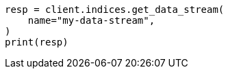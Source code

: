 // This file is autogenerated, DO NOT EDIT
// data-streams/set-up-a-data-stream.asciidoc:360

[source, python]
----
resp = client.indices.get_data_stream(
    name="my-data-stream",
)
print(resp)
----

